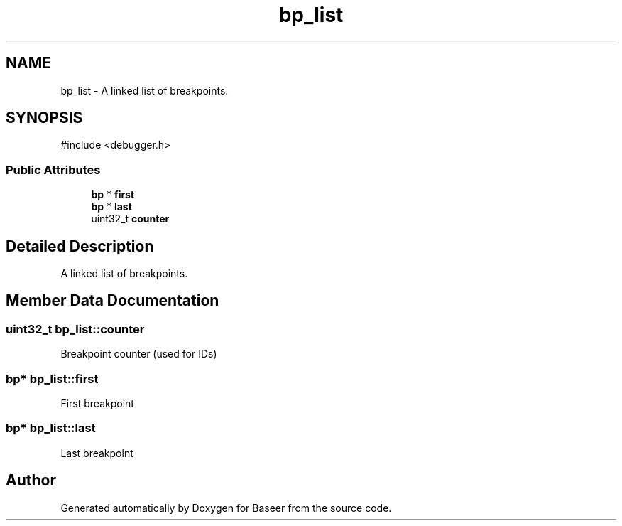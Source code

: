 .TH "bp_list" 3 "Version 0.2.0" "Baseer" \" -*- nroff -*-
.ad l
.nh
.SH NAME
bp_list \- A linked list of breakpoints\&.  

.SH SYNOPSIS
.br
.PP
.PP
\fR#include <debugger\&.h>\fP
.SS "Public Attributes"

.in +1c
.ti -1c
.RI "\fBbp\fP * \fBfirst\fP"
.br
.ti -1c
.RI "\fBbp\fP * \fBlast\fP"
.br
.ti -1c
.RI "uint32_t \fBcounter\fP"
.br
.in -1c
.SH "Detailed Description"
.PP 
A linked list of breakpoints\&. 
.SH "Member Data Documentation"
.PP 
.SS "uint32_t bp_list::counter"
Breakpoint counter (used for IDs) 
.SS "\fBbp\fP* bp_list::first"
First breakpoint 
.SS "\fBbp\fP* bp_list::last"
Last breakpoint 

.SH "Author"
.PP 
Generated automatically by Doxygen for Baseer from the source code\&.
